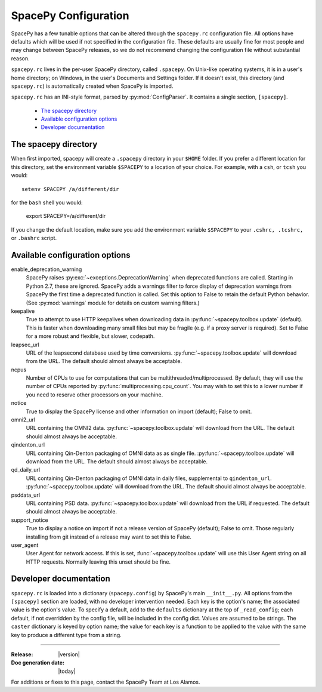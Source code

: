 =====================
SpacePy Configuration
=====================

SpacePy has a few tunable options that can be altered through the ``spacepy.rc``
configuration file. All options have defaults which will be used if not specified in
the configuration file. These defaults are usually fine for most people and may
change between SpacePy releases, so we do not recommend changing the
configuration file without substantial reason.

``spacepy.rc`` lives in the per-user SpacePy directory, called ``.spacepy``.
On Unix-like operating systems, it is in a user's home directory; on Windows, 
in the user's Documents and Settings folder. If it doesn't exist, this directory
(and ``spacepy.rc``) is automatically created when SpacePy is imported.

``spacepy.rc`` has an INI-style format, parsed by :py:mod:`ConfigParser`. It
contains a single section, ``[spacepy]``.

    * `The spacepy directory`_
    * `Available configuration options`_
    * `Developer documentation`_

The spacepy directory
=====================

When first imported, spacepy will create a ``.spacepy`` directory in
your ``$HOME`` folder. If you prefer a different location for this
directory, set the environment variable ``$SPACEPY`` to a location of
your choice. For example, with a ``csh``, or ``tcsh`` you would::

	setenv SPACEPY /a/different/dir

for the ``bash`` shell you would:

	export SPACEPY=/a/different/dir

If you change the default location, make sure you add the environment
variable ``$SPACEPY`` to your ``.cshrc, .tcshrc,`` or ``.bashrc``
script.

Available configuration options
===============================
enable_deprecation_warning
  SpacePy raises :py:exc:`~exceptions.DeprecationWarning` when deprecated functions
  are called. Starting in Python 2.7, these are ignored. SpacePy adds a warnings
  filter to force display of deprecation warnings from SpacePy the first time a
  deprecated function is called. Set this option to False to retain the default
  Python behavior. (See :py:mod:`warnings` module for details on custom warning
  filters.)

keepalive
  True to attempt to use HTTP keepalives when downloading data in
  :py:func:`~spacepy.toolbox.update` (default). This is faster when
  downloading many small files but may be fragile (e.g. if a proxy
  server is required). Set to False for a more robust and flexible,
  but slower, codepath.

leapsec_url
  URL of the leapsecond database used by time conversions.
  :py:func:`~spacepy.toolbox.update` will download from the URL.
  The default should almost always be acceptable.

ncpus
  Number of CPUs to use for computations that can be
  multithreaded/multiprocessed. By default, they will use the number of CPUs
  reported by :py:func:`multiprocessing.cpu_count`. You may wish to set this
  to a lower number if you need to reserve other processors on your machine.

notice
  True to display the SpacePy license and other information on import (default);
  False to omit.

omni2_url
  URL containing the OMNI2 data.
  :py:func:`~spacepy.toolbox.update` will download from the URL.
  The default should almost always be acceptable.

qindenton_url
  URL containing Qin-Denton packaging of OMNI data as as single file.
  :py:func:`~spacepy.toolbox.update` will download from the URL.
  The default should almost always be acceptable.

qd_daily_url
  URL containing Qin-Denton packaging of OMNI data in daily files,
  supplemental to ``qindenton_url``. :py:func:`~spacepy.toolbox.update`
  will download from the URL. The default should almost always be
  acceptable.

psddata_url
  URL containing PSD data.
  :py:func:`~spacepy.toolbox.update` will download from the URL if requested.
  The default should almost always be acceptable.

support_notice
  True to display a notice on import if not a release version of SpacePy
  (default); False to omit. Those regularly installing from git instead
  of a release may want to set this to False.

user_agent
  User Agent for network access. If this is set,
  :func:`~spacepy.toolbox.update` will use this User Agent string on all
  HTTP requests. Normally leaving this unset should be fine.


Developer documentation
=======================
``spacepy.rc`` is loaded into a dictionary (``spacepy.config``) by SpacePy's
main ``__init__.py``. All options from the ``[spacepy]`` section are loaded,
with no developer intervention needed. Each key is the option's name; the
associated value is the option's value. To specify a default, add to the
``defaults`` dictionary at the top of ``_read_config``; each default, if not
overridden by the config file, will be included in the config dict. Values are
assumed to be strings. The ``caster`` dictionary is keyed by option name; the
value for each key is a function to be applied to the value with the same key
to produce a different type from a string.


--------------------------

:Release: |version|
:Doc generation date: |today|

For additions or fixes to this page, contact the SpacePy Team at Los Alamos.
